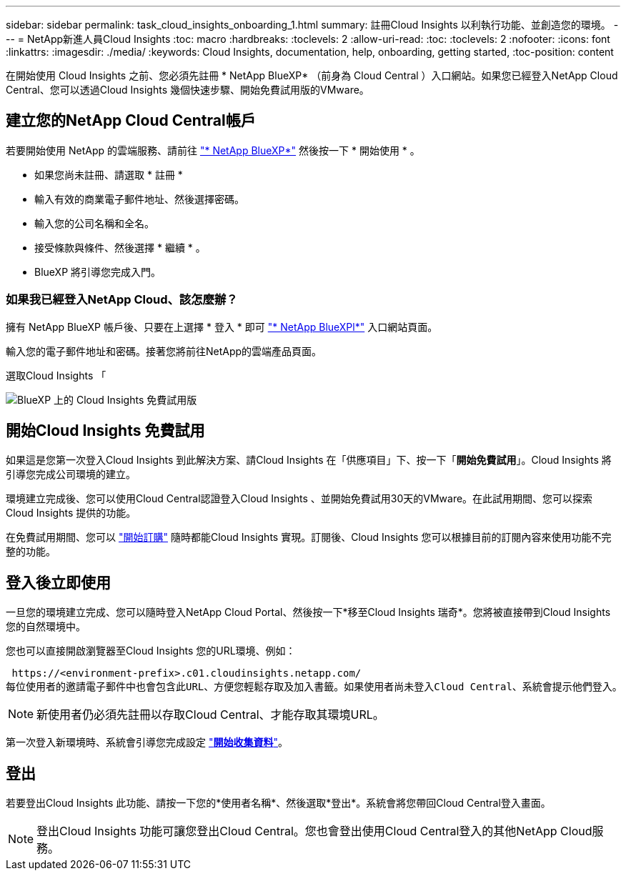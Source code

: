 ---
sidebar: sidebar 
permalink: task_cloud_insights_onboarding_1.html 
summary: 註冊Cloud Insights 以利執行功能、並創造您的環境。 
---
= NetApp新進人員Cloud Insights
:toc: macro
:hardbreaks:
:toclevels: 2
:allow-uri-read: 
:toc: 
:toclevels: 2
:nofooter: 
:icons: font
:linkattrs: 
:imagesdir: ./media/
:keywords: Cloud Insights, documentation, help, onboarding, getting started,
:toc-position: content


[role="lead"]
在開始使用 Cloud Insights 之前、您必須先註冊 * NetApp BlueXP* （前身為 Cloud Central ）入口網站。如果您已經登入NetApp Cloud Central、您可以透過Cloud Insights 幾個快速步驟、開始免費試用版的VMware。


toc::[]


== 建立您的NetApp Cloud Central帳戶

若要開始使用 NetApp 的雲端服務、請前往 https://cloud.netapp.com["* NetApp BlueXP*"^] 然後按一下 * 開始使用 * 。

* 如果您尚未註冊、請選取 * 註冊 *
* 輸入有效的商業電子郵件地址、然後選擇密碼。
* 輸入您的公司名稱和全名。
* 接受條款與條件、然後選擇 * 繼續 * 。
* BlueXP 將引導您完成入門。




=== 如果我已經登入NetApp Cloud、該怎麼辦？

擁有 NetApp BlueXP 帳戶後、只要在上選擇 * 登入 * 即可 https://cloud.netapp.com["* NetApp BlueXPl*"^] 入口網站頁面。

輸入您的電子郵件地址和密碼。接著您將前往NetApp的雲端產品頁面。

選取Cloud Insights 「

image:BlueXP_CloudInsights.png["BlueXP 上的 Cloud Insights 免費試用版"]



== 開始Cloud Insights 免費試用

如果這是您第一次登入Cloud Insights 到此解決方案、請Cloud Insights 在「供應項目」下、按一下「*開始免費試用*」。Cloud Insights 將引導您完成公司環境的建立。

環境建立完成後、您可以使用Cloud Central認證登入Cloud Insights 、並開始免費試用30天的VMware。在此試用期間、您可以探索 Cloud Insights 提供的功能。

在免費試用期間、您可以 link:concept_subscribing_to_cloud_insights.html["開始訂購"] 隨時都能Cloud Insights 實現。訂閱後、Cloud Insights 您可以根據目前的訂閱內容來使用功能不完整的功能。



== 登入後立即使用

一旦您的環境建立完成、您可以隨時登入NetApp Cloud Portal、然後按一下*移至Cloud Insights 瑞奇*。您將被直接帶到Cloud Insights 您的自然環境中。

您也可以直接開啟瀏覽器至Cloud Insights 您的URL環境、例如：

 https://<environment-prefix>.c01.cloudinsights.netapp.com/
每位使用者的邀請電子郵件中也會包含此URL、方便您輕鬆存取及加入書籤。如果使用者尚未登入Cloud Central、系統會提示他們登入。


NOTE: 新使用者仍必須先註冊以存取Cloud Central、才能存取其環境URL。

第一次登入新環境時、系統會引導您完成設定 link:task_getting_started_with_cloud_insights.html["*開始收集資料*"]。



== 登出

若要登出Cloud Insights 此功能、請按一下您的*使用者名稱*、然後選取*登出*。系統會將您帶回Cloud Central登入畫面。


NOTE: 登出Cloud Insights 功能可讓您登出Cloud Central。您也會登出使用Cloud Central登入的其他NetApp Cloud服務。
